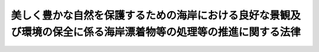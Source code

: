 .. _H21HO082:

================================================================================================================
美しく豊かな自然を保護するための海岸における良好な景観及び環境の保全に係る海岸漂着物等の処理等の推進に関する法律
================================================================================================================

.. raw:: html
    
    
    <b>美しく豊かな自然を保護するための海岸における良好な景観及び環境の保全に係る海岸漂着物等の処理等の推進に関する法律<br>
    （平成二十一年七月十五日法律第八十二号）</b><br><br><div align="right">最終改正：平成二三年六月一五日法律第六七号</div><br><a name="0000000000000000000000000000000000000000000000000000000000000000000000000000000"></a>
    <br>
    　<a href="#1000000000001000000000000000000000000000000000000000000000000000000000000000000" target="data">第一章　総則（第一条―第十二条）</a>
    <br>
    　<a href="#1000000000002000000000000000000000000000000000000000000000000000000000000000000" target="data">第二章　基本方針（第十三条）</a>
    <br>
    　<a href="#1000000000003000000000000000000000000000000000000000000000000000000000000000000" target="data">第三章　地域計画等（第十四条―第十六条）</a>
    <br>
    　<a href="#1000000000004000000000000000000000000000000000000000000000000000000000000000000" target="data">第四章　海岸漂着物対策の推進</a>
    <br>
    　　<a href="#1000000000004000000001000000000000000000000000000000000000000000000000000000000" target="data">第一節　海岸漂着物等の円滑な処理（第十七条―第二十一条）</a>
    <br>
    　　<a href="#1000000000004000000002000000000000000000000000000000000000000000000000000000000" target="data">第二節　海岸漂着物等の発生の抑制（第二十二条―第二十四条）</a>
    <br>
    　　<a href="#1000000000004000000003000000000000000000000000000000000000000000000000000000000" target="data">第三節　その他の海岸漂着物等の処理等の推進に関する施策（第二十五条―第三十一条）</a>
    <br>
    　<a href="#5000000000000000000000000000000000000000000000000000000000000000000000000000000" target="data">附則</a>
    <br><p>　　　<b><a name="1000000000001000000000000000000000000000000000000000000000000000000000000000000">第一章　総則</a>
    </b>
    </p><p>
    </p><div class="arttitle"><a name="1000000000000000000000000000000000000000000000000100000000000000000000000000000">（目的）</a>
    </div><div class="item"><b>第一条</b>
    <a name="1000000000000000000000000000000000000000000000000100000000001000000000000000000"></a>
    　この法律は、海岸における良好な景観及び環境の保全を図る上で海岸漂着物等がこれらに深刻な影響を及ぼしている現状にかんがみ、海岸漂着物等の円滑な処理を図るため必要な施策及び海岸漂着物等の発生の抑制を図るため必要な施策（以下「海岸漂着物対策」という。）に関し、基本理念を定め、国、地方公共団体、事業者及び国民の責務を明らかにするとともに、政府による基本方針の策定その他の海岸漂着物対策を推進するために必要な事項を定めることにより、海岸漂着物対策を総合的かつ効果的に推進し、もって現在及び将来の国民の健康で文化的な生活の確保に寄与することを目的とする。
    </div>
    
    <p>
    </p><div class="arttitle"><a name="10000000000000000000000000000000000000000000000002%E3%81%9F%E3%81%94%E3%81%BF%E3%81%9D%E3%81%AE%E4%BB%96%E3%81%AE%E6%B1%9A%E7%89%A9%E5%8F%88%E3%81%AF%E4%B8%8D%E8%A6%81%E7%89%A9%E3%82%92%E3%81%84%E3%81%86%E3%80%82%0A&lt;/DIV&gt;%0A&lt;DIV%20class=" item><b><a name="1000000000000000000000000000000000000000000000000200000000002000000000000000000">２</a>
    </b>
    　この法律において「海岸漂着物等」とは、海岸漂着物及び海岸に散乱しているごみその他の汚物又は不要物をいう。
    </a></div>
    <div class="item"><b><a name="1000000000000000000000000000000000000000000000000200000000003000000000000000000">３</a>
    </b>
    　この法律において「海岸管理者等」とは、<a href="/cgi-bin/idxrefer.cgi?H_FILE=%8f%ba%8e%4f%88%ea%96%40%88%ea%81%5a%88%ea&amp;REF_NAME=%8a%43%8a%dd%96%40&amp;ANCHOR_F=&amp;ANCHOR_T=" target="inyo">海岸法</a>
    （昭和三十一年法律第百一号）<a href="/cgi-bin/idxrefer.cgi?H_FILE=%8f%ba%8e%4f%88%ea%96%40%88%ea%81%5a%88%ea&amp;REF_NAME=%91%e6%93%f1%8f%f0%91%e6%8e%4f%8d%80&amp;ANCHOR_F=1000000000000000000000000000000000000000000000000200000000003000000000000000000&amp;ANCHOR_T=1000000000000000000000000000000000000000000000000200000000003000000000000000000#1000000000000000000000000000000000000000000000000200000000003000000000000000000" target="inyo">第二条第三項</a>
    の海岸管理者及び他の法令の規定により施設の管理を行う者であってその権原に基づき、又は他の法令の規定に基づいて国又は地方公共団体が所有する公共の用に供されている海岸の土地を管理する者をいう。
    </div>
    
    <p>
    </p><div class="arttitle"><a name="1000000000000000000000000000000000000000000000000300000000000000000000000000000">（総合的な海岸の環境の保全及び再生）</a>
    </div><div class="item"><b>第三条</b>
    <a name="1000000000000000000000000000000000000000000000000300000000001000000000000000000"></a>
    　海岸漂着物対策は、白砂青松の浜辺に代表される良好な景観の保全や岩礁、干潟等における生物の多様性の確保に配慮しつつ、総合的な海岸の環境の保全及び再生に寄与することを旨として、行われなければならない。
    </div>
    
    <p>
    </p><div class="arttitle"><a name="1000000000000000000000000000000000000000000000000400000000000000000000000000000">（責任の明確化と円滑な処理の推進）</a>
    </div><div class="item"><b>第四条</b>
    <a name="1000000000000000000000000000000000000000000000000400000000001000000000000000000"></a>
    　海岸漂着物対策は、海岸漂着物等の処理に係る海岸管理者等その他の関係者の責任を明らかにするとともに、海岸漂着物等の多様な性質、態様等に即した円滑な処理が推進されることを旨として、行われなければならない。
    </div>
    
    <p>
    </p><div class="arttitle"><a name="1000000000000000000000000000000000000000000000000500000000000000000000000000000">（海岸漂着物等の発生の効果的な抑制）</a>
    </div><div class="item"><b>第五条</b>
    <a name="1000000000000000000000000000000000000000000000000500000000001000000000000000000"></a>
    　海岸漂着物対策は、海岸漂着物が山から川、そして海へとつながる水の流れを通じて海岸に漂着するものであって、その発生の状況が環境の保全に対する国民の意識を反映した一面を有するものであることにかんがみ、海岸漂着物等に関する問題が海岸を有する地域のみならずすべての地域において共通の課題であるとの認識に立って、海岸漂着物等の発生の効果的な抑制が図られるように十分配慮されたものでなければならない。
    </div>
    
    <p>
    </p><div class="arttitle"><a name="1000000000000000000000000000000000000000000000000600000000000000000000000000000">（海洋環境の保全）</a>
    </div><div class="item"><b>第六条</b>
    <a name="1000000000000000000000000000000000000000000000000600000000001000000000000000000"></a>
    　海岸漂着物対策は、海に囲まれた我が国にとって良好な海洋環境の保全が豊かで潤いのある国民生活に不可欠であることに留意して行われなければならない。
    </div>
    
    <p>
    </p><div class="arttitle"><a name="1000000000000000000000000000000000000000000000000700000000000000000000000000000">（多様な主体の適切な役割分担と連携の確保）</a>
    </div><div class="item"><b>第七条</b>
    <a name="1000000000000000000000000000000000000000000000000700000000001000000000000000000"></a>
    　海岸漂着物対策は、海岸漂着物等の適正な処理及び海岸漂着物等の発生の抑制（以下「海岸漂着物等の処理等」という。）について国民の積極的な取組が促進されるよう、海岸漂着物等の処理等に対する国民の意識の高揚を図りつつ、国、地方公共団体、事業者、国民、民間の団体等の適切な役割分担及びこれらの多様な主体の相互の連携の下に、行われなければならない。
    </div>
    
    <p>
    </p><div class="arttitle"><a name="1000000000000000000000000000000000000000000000000800000000000000000000000000000">（国際協力の推進）</a>
    </div><div class="item"><b>第八条</b>
    <a name="1000000000000000000000000000000000000000000000000800000000001000000000000000000"></a>
    　海岸漂着物対策の実施に当たっては、国による外交上の適切な対応が図られるようにするとともに、海岸漂着物には周辺国から我が国の海岸に漂着する物がある一方で、我が国から周辺国の海岸に漂着する物もあることにかんがみ、海岸漂着物に関する問題が我が国及び周辺国にとって共通の課題であるとの認識に立って、その解決に向けた国際協力の推進が図られるよう十分配慮されなければならない。
    </div>
    
    <p>
    </p><div class="arttitle"><a name="1000000000000000000000000000000000000000000000000900000000000000000000000000000">（国の責務）</a>
    </div><div class="item"><b>第九条</b>
    <a name="1000000000000000000000000000000000000000000000000900000000001000000000000000000"></a>
    　国は、第三条から前条までに規定する海岸漂着物対策に関する基本理念（次条及び第十三条第一項において単に「基本理念」という。）にのっとり、海岸漂着物対策に関し、総合的な施策を策定し、及び実施する責務を有する。
    </div>
    
    <p>
    </p><div class="arttitle"><a name="1000000000000000000000000000000000000000000000001000000000000000000000000000000">（地方公共団体の責務）</a>
    </div><div class="item"><b>第十条</b>
    <a name="1000000000000000000000000000000000000000000000001000000000001000000000000000000"></a>
    　地方公共団体は、基本理念にのっとり、海岸漂着物対策に関し、その地方公共団体の区域の自然的社会的条件に応じた施策を策定し、及び実施する責務を有する。
    </div>
    
    <p>
    </p><div class="arttitle"><a name="1000000000000000000000000000000000000000000000001100000000000000000000000000000">（事業者及び国民の責務）</a>
    </div><div class="item"><b>第十一条</b>
    <a name="1000000000000000000000000000000000000000000000001100000000001000000000000000000"></a>
    　事業者は、その事業活動に伴って海岸漂着物等が発生することのないように努めるとともに、国及び地方公共団体が行う海岸漂着物対策に協力するよう努めなければならない。
    </div>
    <div class="item"><b><a name="1000000000000000000000000000000000000000000000001100000000002000000000000000000">２</a>
    </b>
    　国民は、海岸漂着物対策の重要性に対する関心と理解を深めるとともに、国及び地方公共団体が行う海岸漂着物対策に協力するよう努めなければならない。
    </div>
    <div class="item"><b><a name="1000000000000000000000000000000000000000000000001100000000003000000000000000000">３</a>
    </b>
    　事業者及び国民は、その所持する物を適正に管理し、若しくは処分すること、又はその占有し、若しくは管理する土地を適正に維持管理すること等により、海岸漂着物等の発生の抑制に努めなければならない。
    </div>
    
    <p>
    </p><div class="arttitle"><a name="1000000000000000000000000000000000000000000000001200000000000000000000000000000">（連携の強化）</a>
    </div><div class="item"><b>第十二条</b>
    <a name="1000000000000000000000000000000000000000000000001200000000001000000000000000000"></a>
    　国は、海岸漂着物対策が、海岸を有する地域のみならずすべての地域において、国、地方公共団体、事業者、国民、民間の団体等が相互に連携を図りながら協力することにより着実に推進されることにかんがみ、これらの者の間の連携の強化に必要な施策を講ずるものとする。
    </div>
    
    
    <p>　　　<b><a name="1000000000002000000000000000000000000000000000000000000000000000000000000000000">第二章　基本方針</a>
    </b>
    </p><p>
    </p><div class="item"><b><a name="1000000000000000000000000000000000000000000000001300000000000000000000000000000">第十三条</a>
    </b>
    <a name="1000000000000000000000000000000000000000000000001300000000001000000000000000000"></a>
    　政府は、基本理念にのっとり、海岸漂着物対策を総合的かつ効果的に推進するための基本的な方針（以下この条及び次条第一項において「基本方針」という。）を定めなければならない。
    </div>
    <div class="item"><b><a name="1000000000000000000000000000000000000000000000001300000000002000000000000000000">２</a>
    </b>
    　基本方針には、次の事項を定めるものとする。
    <div class="number"><b><a name="1000000000000000000000000000000000000000000000001300000000002000000001000000000">一</a>
    </b>
    　海岸漂着物対策の推進に関する基本的方向
    </div>
    <div class="number"><b><a name="1000000000000000000000000000000000000000000000001300000000002000000002000000000">二</a>
    </b>
    　次条第一項の地域計画の作成に関する基本的事項
    </div>
    <div class="number"><b><a name="1000000000000000000000000000000000000000000000001300000000002000000003000000000">三</a>
    </b>
    　第十五条第一項の協議会に関する基本的事項
    </div>
    <div class="number"><b><a name="1000000000000000000000000000000000000000000000001300000000002000000004000000000">四</a>
    </b>
    　海岸漂着物対策の実施に当たって配慮すべき事項その他海岸漂着物対策の推進に関する重要事項
    </div>
    </div>
    <div class="item"><b><a name="1000000000000000000000000000000000000000000000001300000000003000000000000000000">３</a>
    </b>
    　環境大臣は、あらかじめ農林水産大臣及び国土交通大臣と協議して基本方針の案を作成し、閣議の決定を求めなければならない。
    </div>
    <div class="item"><b><a name="1000000000000000000000000000000000000000000000001300000000004000000000000000000">４</a>
    </b>
    　環境大臣は、基本方針の案を作成しようとするときは、あらかじめ、広く一般の意見を聴かなければならない。
    </div>
    <div class="item"><b><a name="1000000000000000000000000000000000000000000000001300000000005000000000000000000">５</a>
    </b>
    　環境大臣は、第三項の閣議の決定があったときは、遅滞なく、基本方針を公表しなければならない。
    </div>
    <div class="item"><b><a name="1000000000000000000000000000000000000000000000001300000000006000000000000000000">６</a>
    </b>
    　前三項の規定は、基本方針の変更について準用する。
    </div>
    
    
    <p>　　　<b><a name="1000000000003000000000000000000000000000000000000000000000000000000000000000000">第三章　地域計画等</a>
    </b>
    </p><p>
    </p><div class="arttitle"><a name="1000000000000000000000000000000000000000000000001400000000000000000000000000000">（地域計画）</a>
    </div><div class="item"><b>第十四条</b>
    <a name="1000000000000000000000000000000000000000000000001400000000001000000000000000000"></a>
    　都道府県は、海岸漂着物対策を総合的かつ効果的に推進するため必要があると認めるときは、基本方針に基づき、単独で又は共同して、海岸漂着物対策を推進するための計画（以下この条及び次条第二項第一号において「地域計画」という。）を作成するものとする。
    </div>
    <div class="item"><b><a name="1000000000000000000000000000000000000000000000001400000000002000000000000000000">２</a>
    </b>
    　地域計画には、次の事項を定めるものとする。
    <div class="number"><b><a name="1000000000000000000000000000000000000000000000001400000000002000000001000000000">一</a>
    </b>
    　海岸漂着物対策を重点的に推進する区域及びその内容
    </div>
    <div class="number"><b><a name="1000000000000000000000000000000000000000000000001400000000002000000002000000000">二</a>
    </b>
    　関係者の役割分担及び相互協力に関する事項
    </div>
    <div class="number"><b><a name="1000000000000000000000000000000000000000000000001400000000002000000003000000000">三</a>
    </b>
    　海岸漂着物対策の実施に当たって配慮すべき事項その他海岸漂着物対策の推進に関し必要な事項
    </div>
    </div>
    <div class="item"><b><a name="1000000000000000000000000000000000000000000000001400000000003000000000000000000">３</a>
    </b>
    　都道府県は、地域計画を作成しようとするときは、あらかじめ、住民その他利害関係者の意見を反映させるため必要な措置を講ずるものとする。
    </div>
    <div class="item"><b><a name="1000000000000000000000000000000000000000000000001400000000004000000000000000000">４</a>
    </b>
    　都道府県は、地域計画を作成しようとするときは、あらかじめ、関係する地方公共団体及び海岸管理者等の意見を聴かなければならない。
    </div>
    <div class="item"><b><a name="1000000000000000000000000000000000000000000000001400000000005000000000000000000">５</a>
    </b>
    　都道府県は、地域計画を作成しようとする場合において、次条第一項の協議会が組織されているときは、あらかじめ、当該地域計画に記載する事項について当該協議会の協議に付さなければならない。
    </div>
    <div class="item"><b><a name="1000000000000000000000000000000000000000000000001400000000006000000000000000000">６</a>
    </b>
    　都道府県は、地域計画を作成したときは、遅滞なく、これを公表しなければならない。
    </div>
    <div class="item"><b><a name="1000000000000000000000000000000000000000000000001400000000007000000000000000000">７</a>
    </b>
    　第三項から前項までの規定は、地域計画の変更について準用する。
    </div>
    
    <p>
    </p><div class="arttitle"><a name="1000000000000000000000000000000000000000000000001500000000000000000000000000000">（海岸漂着物対策推進協議会）</a>
    </div><div class="item"><b>第十五条</b>
    <a name="1000000000000000000000000000000000000000000000001500000000001000000000000000000"></a>
    　都道府県は、次項の事務を行うため、単独で又は共同して、都道府県のほか、住民及び民間の団体並びに関係する行政機関及び地方公共団体からなる海岸漂着物対策推進協議会（以下この条において「協議会」という。）を組織することができる。
    </div>
    <div class="item"><b><a name="1000000000000000000000000000000000000000000000001500000000002000000000000000000">２</a>
    </b>
    　協議会は、次の事務を行うものとする。
    <div class="number"><b><a name="1000000000000000000000000000000000000000000000001500000000002000000001000000000">一</a>
    </b>
    　都道府県の地域計画の作成又は変更に関して協議すること。
    </div>
    <div class="number"><b><a name="1000000000000000000000000000000000000000000000001500000000002000000002000000000">二</a>
    </b>
    　海岸漂着物対策の推進に係る連絡調整を行うこと。
    </div>
    </div>
    <div class="item"><b><a name="1000000000000000000000000000000000000000000000001500000000003000000000000000000">３</a>
    </b>
    　前二項に定めるもののほか、協議会の組織及び運営に関して必要な事項は、協議会が定める。
    </div>
    
    <p>
    </p><div class="arttitle"><a name="1000000000000000000000000000000000000000000000001600000000000000000000000000000">（海岸漂着物対策活動推進員等）</a>
    </div><div class="item"><b>第十六条</b>
    <a name="1000000000000000000000000000000000000000000000001600000000001000000000000000000"></a>
    　都道府県知事は、海岸漂着物対策の推進を図るための活動に熱意と識見を有する者を、海岸漂着物対策活動推進員として委嘱することができる。
    </div>
    <div class="item"><b><a name="1000000000000000000000000000000000000000000000001600000000002000000000000000000">２</a>
    </b>
    　都道府県知事は、海岸漂着物対策の推進を図るための活動を行う民間の団体を、海岸漂着物対策活動推進団体として指定することができる。
    </div>
    <div class="item"><b><a name="1000000000000000000000000000000000000000000000001600000000003000000000000000000">３</a>
    </b>
    　海岸漂着物対策活動推進員及び海岸漂着物対策活動推進団体は、次に掲げる活動を行う。
    <div class="number"><b><a name="1000000000000000000000000000000000000000000000001600000000003000000001000000000">一</a>
    </b>
    　海岸漂着物対策の重要性について住民の理解を深めること。
    </div>
    <div class="number"><b><a name="1000000000000000000000000000000000000000000000001600000000003000000002000000000">二</a>
    </b>
    　住民又は民間の団体に対し、その求めに応じて海岸漂着物等の処理等のため必要な助言をすること。
    </div>
    <div class="number"><b><a name="1000000000000000000000000000000000000000000000001600000000003000000003000000000">三</a>
    </b>
    　海岸漂着物対策の推進を図るための活動を行う住民又は民間の団体に対し、当該活動に関する情報の提供その他の協力をすること。
    </div>
    <div class="number"><b><a name="1000000000000000000000000000000000000000000000001600000000003000000004000000000">四</a>
    </b>
    　国又は地方公共団体が行う海岸漂着物対策に必要な協力をすること。
    </div>
    </div>
    
    
    <p>　　　<b><a name="1000000000004000000000000000000000000000000000000000000000000000000000000000000">第四章　海岸漂着物対策の推進</a>
    </b>
    </p><p>　　　　<b><a name="1000000000004000000001000000000000000000000000000000000000000000000000000000000">第一節　海岸漂着物等の円滑な処理</a>
    </b>
    </p><p>
    </p><div class="arttitle"><a name="1000000000000000000000000000000000000000000000001700000000000000000000000000000">（処理の責任等）</a>
    </div><div class="item"><b>第十七条</b>
    <a name="1000000000000000000000000000000000000000000000001700000000001000000000000000000"></a>
    　海岸管理者等は、その管理する海岸の土地において、その清潔が保たれるよう海岸漂着物等の処理のため必要な措置を講じなければならない。
    </div>
    <div class="item"><b><a name="1000000000000000000000000000000000000000000000001700000000002000000000000000000">２</a>
    </b>
    　海岸管理者等でない海岸の土地の占有者（占有者がない場合には、管理者とする。以下この条において同じ。）は、その占有し、又は管理する海岸の土地の清潔が保たれるよう努めなければならない。
    </div>
    <div class="item"><b><a name="1000000000000000000000000000000000000000000000001700000000003000000000000000000">３</a>
    </b>
    　市町村は、海岸漂着物等の処理に関し、必要に応じ、海岸管理者等又は前項の海岸の土地の占有者に協力しなければならない。
    </div>
    <div class="item"><b><a name="1000000000000000000000000000000000000000000000001700000000004000000000000000000">４</a>
    </b>
    　都道府県は、海岸管理者等又は第二項の海岸の土地の占有者による海岸漂着物等の円滑な処理が推進されるよう、これらの者に対し、必要な技術的な助言その他の援助をすることができる。
    </div>
    
    <p>
    </p><div class="arttitle"><a name="1000000000000000000000000000000000000000000000001800000000000000000000000000000">（市町村の要請）</a>
    </div><div class="item"><b>第十八条</b>
    <a name="1000000000000000000000000000000000000000000000001800000000001000000000000000000"></a>
    　市町村は、海岸管理者等が管理する海岸の土地に海岸漂着物等が存することに起因して住民の生活又は経済活動に支障が生じていると認めるときは、当該海岸管理者等に対し、当該海岸漂着物等の処理のため必要な措置を講ずるよう要請することができる。
    </div>
    
    <p>
    </p><div class="arttitle"><a name="1000000000000000000000000000000000000000000000001900000000000000000000000000000">（協力の求め等）</a>
    </div><div class="item"><b>第十九条</b>
    <a name="1000000000000000000000000000000000000000000000001900000000001000000000000000000"></a>
    　都道府県知事は、海岸漂着物の多くが他の都道府県の区域から流出したものであることが明らかであると認めるときは、海岸管理者等の要請に基づき、又はその意見を聴いて、当該他の都道府県の知事に対し、海岸漂着物の処理その他必要な事項に関して協力を求めることができる。
    </div>
    <div class="item"><b><a name="1000000000000000000000000000000000000000000000001900000000002000000000000000000">２</a>
    </b>
    　環境大臣は、前項の規定による都道府県間における協力を円滑に行うため必要があると認めるときは、当該協力に関し、あっせんを行うことができる。
    </div>
    
    <p>
    </p><div class="item"><b><a name="1000000000000000000000000000000000000000000000002000000000000000000000000000000">第二十条</a>
    </b>
    <a name="1000000000000000000000000000000000000000000000002000000000001000000000000000000"></a>
    　都道府県知事は、海岸漂着物が存することに起因して地域の環境の保全上著しい支障が生ずるおそれがあると認める場合において、特に必要があると認めるときは、環境大臣その他の関係行政機関の長に対し、当該海岸漂着物の処理に関する協力を求めることができる。
    </div>
    
    <p>
    </p><div class="arttitle"><a name="1000000000000000000000000000000000000000000000002100000000000000000000000000000">（外交上の適切な対応）</a>
    </div><div class="item"><b>第二十一条</b>
    <a name="1000000000000000000000000000000000000000000000002100000000001000000000000000000"></a>
    　外務大臣は、国外からの海岸漂着物が存することに起因して地域の環境の保全上支障が生じていると認めるときは、必要に応じ、関係行政機関等と連携して、外交上適切に対応するものとする。
    </div>
    
    
    <p>　　　　<b><a name="1000000000004000000002000000000000000000000000000000000000000000000000000000000">第二節　海岸漂着物等の発生の抑制</a>
    </b>
    </p><p>
    </p><div class="arttitle"><a name="1000000000000000000000000000000000000000000000002200000000000000000000000000000">（発生の状況及び原因に関する調査）</a>
    </div><div class="item"><b>第二十二条</b>
    <a name="1000000000000000000000000000000000000000000000002200000000001000000000000000000"></a>
    　国及び地方公共団体は、海岸漂着物等の発生の抑制を図るため必要な施策を効果的に推進するため、定期的に、海岸漂着物等の発生の状況及び原因に関する調査を行うよう努めなければならない。
    </div>
    
    <p>
    </p><div class="arttitle"><a name="1000000000000000000000000000000000000000000000002300000000000000000000000000000">（ごみ等を捨てる行為の防止）</a>
    </div><div class="item"><b>第二十三条</b>
    <a name="1000000000000000000000000000000000000000000000002300000000001000000000000000000"></a>
    　国及び地方公共団体は、<a href="/cgi-bin/idxrefer.cgi?H_FILE=%8f%ba%8e%6c%8c%dc%96%40%88%ea%8e%4f%8e%b5&amp;REF_NAME=%94%70%8a%fc%95%a8%82%cc%8f%88%97%9d%8b%79%82%d1%90%b4%91%7c%82%c9%8a%d6%82%b7%82%e9%96%40%97%a5&amp;ANCHOR_F=&amp;ANCHOR_T=" target="inyo">廃棄物の処理及び清掃に関する法律</a>
    （昭和四十五年法律第百三十七号）その他の法令の規定に基づく規制と相まって、森林、農地、市街地、河川、海岸等においてみだりにごみその他の汚物又は不要物を捨てる行為を防止するため、必要な措置を講ずるよう努めなければならない。
    </div>
    
    <p>
    </p><div class="arttitle"><a name="1000000000000000000000000000000000000000000000002400000000000000000000000000000">（土地の適正な管理に関する助言及び指導等）</a>
    </div><div class="item"><b>第二十四条</b>
    <a name="1000000000000000000000000000000000000000000000002400000000001000000000000000000"></a>
    　国及び地方公共団体は、土地の占有者又は管理者に対し、その占有し、又は管理する土地から海岸漂着物となる物が河川その他の公共の水域又は海域へ流出し、又は飛散することとならないよう、当該土地の適正な管理に関し必要な助言及び指導を行うよう努めなければならない。
    </div>
    <div class="item"><b><a name="1000000000000000000000000000000000000000000000002400000000002000000000000000000">２</a>
    </b>
    　土地の占有者又は管理者は、当該土地において一時的な事業活動その他の活動を行う者に対し、当該事業活動等に伴って海岸漂着物となる物が河川その他の公共の水域又は海域へ流出し、又は飛散することとならないよう、必要な要請を行うよう努めなければならない。
    </div>
    
    
    <p>　　　　<b><a name="1000000000004000000003000000000000000000000000000000000000000000000000000000000">第三節　その他の海岸漂着物等の処理等の推進に関する施策</a>
    </b>
    </p><p>
    </p><div class="arttitle"><a name="1000000000000000000000000000000000000000000000002500000000000000000000000000000">（民間の団体等との緊密な連携の確保等）</a>
    </div><div class="item"><b>第二十五条</b>
    <a name="1000000000000000000000000000000000000000000000002500000000001000000000000000000"></a>
    　国及び地方公共団体は、海岸漂着物等の処理等に関する活動に取り組む民間の団体等が果たしている役割の重要性に留意し、これらの民間の団体等との緊密な連携の確保及びその活動に対する支援に努めるものとする。
    </div>
    <div class="item"><b><a name="1000000000000000000000000000000000000000000000002500000000002000000000000000000">２</a>
    </b>
    　国及び地方公共団体は、前項の支援に際し、同項の民間の団体等の活動の安全性を確保するため十分な配慮を行うよう努めるものとする。
    </div>
    
    <p>
    </p><div class="arttitle"><a name="1000000000000000000000000000000000000000000000002600000000000000000000000000000">（海岸漂着物等に関する問題についての環境教育の推進）</a>
    </div><div class="item"><b>第二十六条</b>
    <a name="1000000000000000000000000000000000000000000000002600000000001000000000000000000"></a>
    　国及び地方公共団体は、<a href="/cgi-bin/idxrefer.cgi?H_FILE=%95%bd%88%ea%8c%dc%96%40%88%ea%8e%4f%81%5a&amp;REF_NAME=%8a%c2%8b%ab%8b%b3%88%e7%93%99%82%c9%82%e6%82%e9%8a%c2%8b%ab%95%db%91%53%82%cc%8e%e6%91%67%82%cc%91%a3%90%69%82%c9%8a%d6%82%b7%82%e9%96%40%97%a5&amp;ANCHOR_F=&amp;ANCHOR_T=" target="inyo">環境教育等による環境保全の取組の促進に関する法律</a>
    （平成十五年法律第百三十号）<a href="/cgi-bin/idxrefer.cgi?H_FILE=%95%bd%88%ea%8c%dc%96%40%88%ea%8e%4f%81%5a&amp;REF_NAME=%91%e6%8b%e3%8f%f0%91%e6%88%ea%8d%80&amp;ANCHOR_F=1000000000000000000000000000000000000000000000000900000000001000000000000000000&amp;ANCHOR_T=1000000000000000000000000000000000000000000000000900000000001000000000000000000#1000000000000000000000000000000000000000000000000900000000001000000000000000000" target="inyo">第九条第一項</a>
    の規定の趣旨に従い、海岸漂着物等に関する問題について、環境教育の推進に必要な施策を講ずるよう努めなければならない。
    </div>
    
    <p>
    </p><div class="arttitle"><a name="1000000000000000000000000000000000000000000000002700000000000000000000000000000">（海岸漂着物等の処理等に関する普及啓発）</a>
    </div><div class="item"><b>第二十七条</b>
    <a name="1000000000000000000000000000000000000000000000002700000000001000000000000000000"></a>
    　国及び地方公共団体は、海岸漂着物等の処理等に関し、広報活動等を通じて普及啓発を図るよう努めなければならない。
    </div>
    
    <p>
    </p><div class="arttitle"><a name="1000000000000000000000000000000000000000000000002800000000000000000000000000000">（技術開発、調査研究等の推進等）</a>
    </div><div class="item"><b>第二十八条</b>
    <a name="1000000000000000000000000000000000000000000000002800000000001000000000000000000"></a>
    　国は、海岸漂着物対策を効果的に推進するため、海岸漂着物等の効率的な処理、再生利用、発生の原因の究明等に関する技術開発、調査研究等の推進及びその成果の普及に努めなければならない。
    </div>
    
    <p>
    </p><div class="arttitle"><a name="1000000000000000000000000000000000000000000000002900000000000000000000000000000">（財政上の措置）</a>
    </div><div class="item"><b>第二十九条</b>
    <a name="1000000000000000000000000000000000000000000000002900000000001000000000000000000"></a>
    　政府は、海岸漂着物対策を推進するために必要な財政上の措置を講じなければならない。
    </div>
    <div class="item"><b><a name="1000000000000000000000000000000000000000000000002900000000002000000000000000000">２</a>
    </b>
    　政府は、前項の財政上の措置を講ずるに当たっては、国外又は他の地方公共団体の区域から流出した大量の海岸漂着物の存する離島その他の地域において地方公共団体が行う海岸漂着物の処理に要する経費について、特別の配慮をするものとする。
    </div>
    <div class="item"><b><a name="1000000000000000000000000000000000000000000000002900000000003000000000000000000">３</a>
    </b>
    　政府は、海岸漂着物対策を推進する上で民間の団体等が果たす役割の重要性にかんがみ、その活動の促進を図るため、財政上の配慮を行うよう努めるものとする。
    </div>
    
    <p>
    </p><div class="arttitle"><a name="1000000000000000000000000000000000000000000000003000000000000000000000000000000">（海岸漂着物対策推進会議）</a>
    </div><div class="item"><b>第三十条</b>
    <a name="1000000000000000000000000000000000000000000000003000000000001000000000000000000"></a>
    　政府は、環境省、農林水産省、国土交通省その他の関係行政機関の職員をもって構成する海岸漂着物対策推進会議を設け、海岸漂着物対策の総合的、効果的かつ効率的な推進を図るための連絡調整を行うものとする。
    </div>
    <div class="item"><b><a name="1000000000000000000000000000000000000000000000003000000000002000000000000000000">２</a>
    </b>
    　海岸漂着物対策推進会議に、海岸漂着物対策に関し専門的知識を有する者によって構成する海岸漂着物対策専門家会議を置く。
    </div>
    <div class="item"><b><a name="1000000000000000000000000000000000000000000000003000000000003000000000000000000">３</a>
    </b>
    　海岸漂着物対策専門家会議は、海岸漂着物対策の推進に係る事項について、海岸漂着物対策推進会議に進言する。
    </div>
    
    <p>
    </p><div class="arttitle"><a name="1000000000000000000000000000000000000000000000003100000000000000000000000000000">（法制の整備）</a>
    </div><div class="item"><b>第三十一条</b>
    <a name="1000000000000000000000000000000000000000000000003100000000001000000000000000000"></a>
    　政府は、海岸漂着物対策を推進するための財政上の措置その他総合的な支援の措置を実施するため必要な法制の整備を速やかに実施しなければならない。
    </div>
    
    
    
    
    <br><a name="5000000000000000000000000000000000000000000000000000000000000000000000000000000"></a>
    　　　<a name="5000000001000000000000000000000000000000000000000000000000000000000000000000000"><b>附　則</b></a>
    <br><p></p><div class="arttitle">（施行期日）</div>
    <div class="item"><b>１</b>
    　この法律は、公布の日から施行する。
    </div>
    <div class="arttitle">（検討）</div>
    <div class="item"><b>２</b>
    　政府は、この法律の施行後三年を経過した場合において、海岸漂着物等の状況その他この法律の施行の状況を勘案し、必要があると認めるときは、この法律の規定について検討を加え、その結果に基づいて必要な措置を講ずるものとする。 
    </div>
    
    <br>　　　<a name="5000000002000000000000000000000000000000000000000000000000000000000000000000000"><b>附　則　（平成二三年六月一五日法律第六七号）　抄</b></a>
    <br><p>
    </p><div class="arttitle">（施行期日）</div>
    <div class="item"><b>第一条</b>
    　この法律は、平成二十三年十月一日から施行する。
    </div>
    
    <br><br>